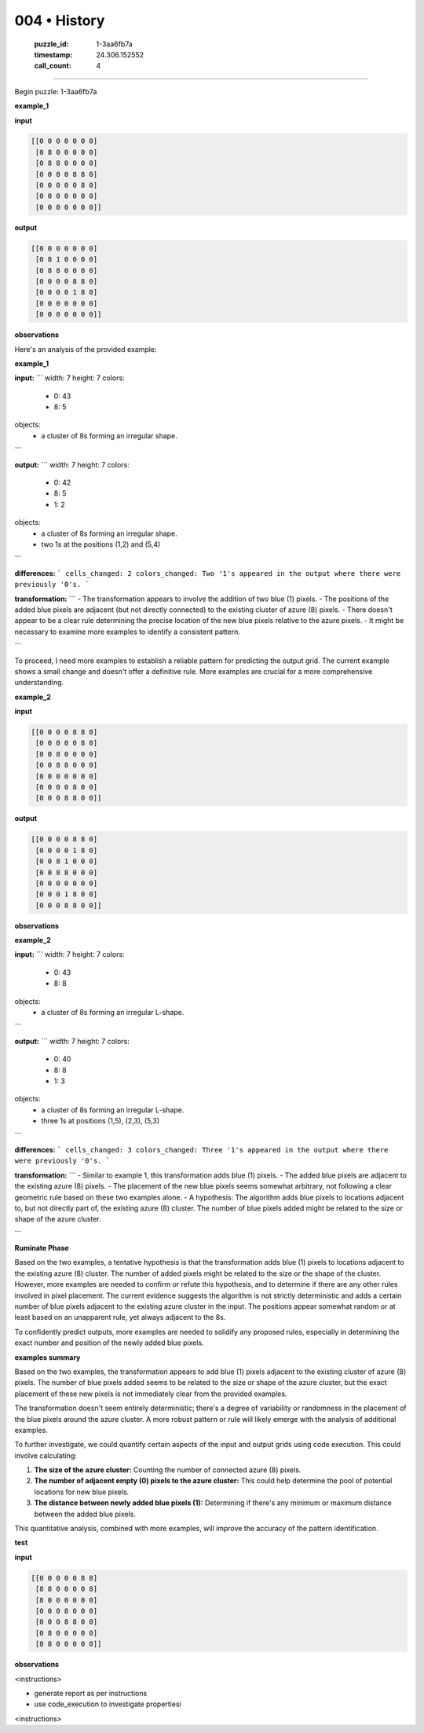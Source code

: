 004 • History
=============

   :puzzle_id: 1-3aa6fb7a
   :timestamp: 24.306.152552
   :call_count: 4



====

Begin puzzle: 1-3aa6fb7a

**example_1**

**input**


.. code-block::

    [[0 0 0 0 0 0 0]
     [0 8 0 0 0 0 0]
     [0 8 8 0 0 0 0]
     [0 0 0 0 8 8 0]
     [0 0 0 0 0 8 0]
     [0 0 0 0 0 0 0]
     [0 0 0 0 0 0 0]]


.. image:: _images/001-grid_0.png
   :alt: _images/001-grid_0.png
**output**


.. code-block::

    [[0 0 0 0 0 0 0]
     [0 8 1 0 0 0 0]
     [0 8 8 0 0 0 0]
     [0 0 0 0 8 8 0]
     [0 0 0 0 1 8 0]
     [0 0 0 0 0 0 0]
     [0 0 0 0 0 0 0]]


.. image:: _images/001-grid_1.png
   :alt: _images/001-grid_1.png
**observations**

Here's an analysis of the provided example:

**example_1**

**input:**
```
width: 7
height: 7
colors:
  - 0: 43
  - 8: 5
objects:
  - a cluster of 8s forming an irregular shape.
```

**output:**
```
width: 7
height: 7
colors:
  - 0: 42
  - 8: 5
  - 1: 2
objects:
  - a cluster of 8s forming an irregular shape.
  - two 1s at the positions (1,2) and (5,4)
```

**differences:**
```
cells_changed: 2
colors_changed: Two '1's appeared in the output where there were previously '0's.
```

**transformation:**
```
- The transformation appears to involve the addition of two blue (1) pixels.  
- The positions of the added blue pixels are adjacent (but not directly connected) to the existing cluster of azure (8) pixels.  
- There doesn't appear to be a clear rule determining the precise location of the new blue pixels relative to the azure pixels.
- It might be necessary to examine more examples to identify a consistent pattern.

```

To proceed, I need more examples to establish a reliable pattern for predicting the output grid.  The current example shows a small change and doesn't offer a definitive rule.  More examples are crucial for a more comprehensive understanding.

**example_2**

**input**


.. code-block::

    [[0 0 0 0 8 8 0]
     [0 0 0 0 0 8 0]
     [0 0 8 0 0 0 0]
     [0 0 8 8 0 0 0]
     [0 0 0 0 0 0 0]
     [0 0 0 0 8 0 0]
     [0 0 0 8 8 0 0]]


.. image:: _images/002-grid_2.png
   :alt: _images/002-grid_2.png
**output**


.. code-block::

    [[0 0 0 0 8 8 0]
     [0 0 0 0 1 8 0]
     [0 0 8 1 0 0 0]
     [0 0 8 8 0 0 0]
     [0 0 0 0 0 0 0]
     [0 0 0 1 8 0 0]
     [0 0 0 8 8 0 0]]


.. image:: _images/002-grid_3.png
   :alt: _images/002-grid_3.png
**observations**

**example_2**

**input:**
```
width: 7
height: 7
colors:
  - 0: 43
  - 8: 8
objects:
  - a cluster of 8s forming an irregular L-shape.
```

**output:**
```
width: 7
height: 7
colors:
  - 0: 40
  - 8: 8
  - 1: 3
objects:
  - a cluster of 8s forming an irregular L-shape.
  - three 1s at positions (1,5), (2,3), (5,3)
```

**differences:**
```
cells_changed: 3
colors_changed: Three '1's appeared in the output where there were previously '0's.
```

**transformation:**
```
- Similar to example 1, this transformation adds blue (1) pixels.
- The added blue pixels are adjacent to the existing azure (8) pixels.
- The placement of the new blue pixels seems somewhat arbitrary, not following a clear geometric rule based on these two examples alone.
- A hypothesis:  The algorithm adds blue pixels to locations adjacent to, but not directly part of, the existing azure (8) cluster. The number of blue pixels added might be related to the size or shape of the azure cluster.

```

**Ruminate Phase**

Based on the two examples, a tentative hypothesis is that the transformation adds blue (1) pixels to locations adjacent to the existing azure (8) cluster. The number of added pixels might be related to the size or the shape of the cluster. However, more examples are needed to confirm or refute this hypothesis, and to determine if there are any other rules involved in pixel placement.  The current evidence suggests the algorithm is not strictly deterministic and adds a certain number of blue pixels adjacent to the existing azure cluster in the input.  The positions appear somewhat random or at least based on an unapparent rule, yet always adjacent to the 8s.

To confidently predict outputs, more examples are needed to solidify any proposed rules, especially in determining the exact number and position of the newly added blue pixels.

**examples summary**

Based on the two examples, the transformation appears to add blue (1) pixels adjacent to the existing cluster of azure (8) pixels.  The number of blue pixels added seems to be related to the size or shape of the azure cluster, but the exact placement of these new pixels is not immediately clear from the provided examples.

The transformation doesn't seem entirely deterministic; there's a degree of variability or randomness in the placement of the blue pixels around the azure cluster.  A more robust pattern or rule will likely emerge with the analysis of additional examples.

To further investigate, we could quantify certain aspects of the input and output grids using code execution.  This could involve calculating:

1. **The size of the azure cluster:**  Counting the number of connected azure (8) pixels.
2. **The number of adjacent empty (0) pixels to the azure cluster:** This could help determine the pool of potential locations for new blue pixels.
3. **The distance between newly added blue pixels (1):**  Determining if there's any minimum or maximum distance between the added blue pixels.

This quantitative analysis, combined with more examples, will improve the accuracy of the pattern identification.

**test**

**input**


.. code-block::

    [[0 0 0 0 0 8 8]
     [8 8 0 0 0 0 8]
     [8 0 0 0 0 0 0]
     [0 0 0 8 0 0 0]
     [0 0 0 8 8 0 0]
     [0 8 0 0 0 0 0]
     [8 8 0 0 0 0 0]]


.. image:: _images/004-grid_4.png
   :alt: _images/004-grid_4.png
**observations**

<instructions>

- generate report as per instructions

- use code_execution to investigate propertiesi

<\instructions>


.. seealso::

   - :doc:`004-prompt`
   - :doc:`004-response`

